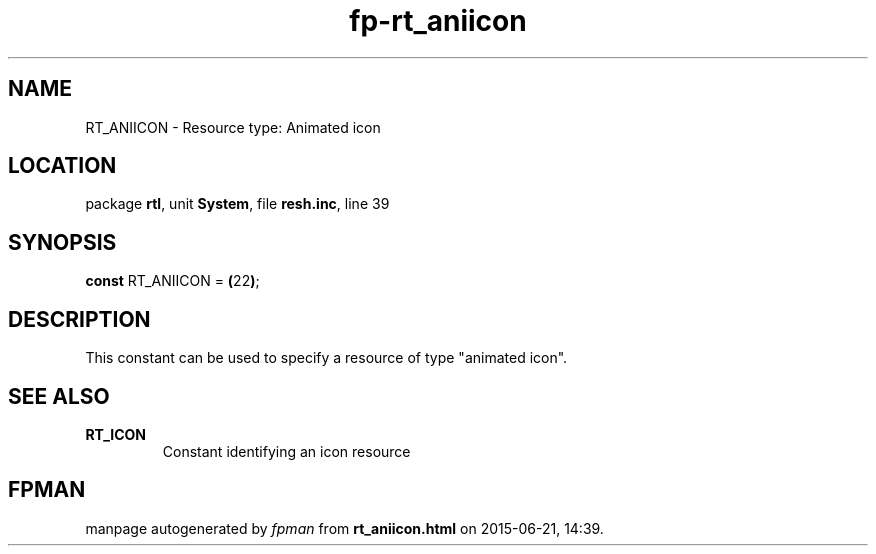 .\" file autogenerated by fpman
.TH "fp-rt_aniicon" 3 "2014-03-14" "fpman" "Free Pascal Programmer's Manual"
.SH NAME
RT_ANIICON - Resource type: Animated icon
.SH LOCATION
package \fBrtl\fR, unit \fBSystem\fR, file \fBresh.inc\fR, line 39
.SH SYNOPSIS
\fBconst\fR RT_ANIICON = \fB(\fR22\fB)\fR;

.SH DESCRIPTION
This constant can be used to specify a resource of type \(dqanimated icon\(dq.


.SH SEE ALSO
.TP
.B RT_ICON
Constant identifying an icon resource

.SH FPMAN
manpage autogenerated by \fIfpman\fR from \fBrt_aniicon.html\fR on 2015-06-21, 14:39.

